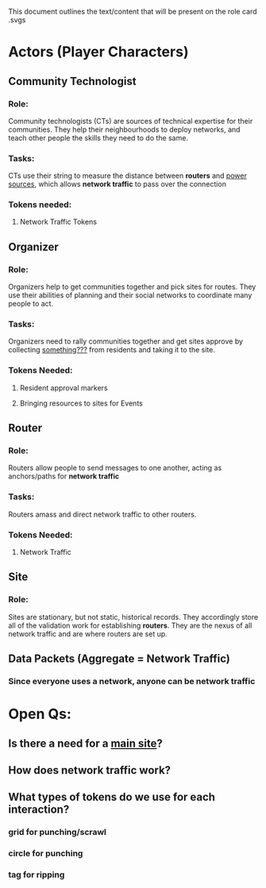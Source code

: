 This document outlines the text/content that will be present on the role card .svgs
* Actors (Player Characters)
** Community Technologist
*** Role: 
Community technologists (CTs) are sources of technical expertise for their
communities.  They help their neighbourhoods to deploy networks, and
teach other people the skills they need to do the same.
*** Tasks:
CTs use their string to measure the distance between *routers* and
_power sources_, which allows *network traffic* to pass over the
connection
*** Tokens needed:
**** Network Traffic Tokens
** Organizer
*** Role:
Organizers help to get communities together and pick sites for
routes. They use their abilities of planning and their social networks
to coordinate many people to act.
*** Tasks:
Organizers need to rally communities together and get sites approve by
collecting _something???_ from residents and taking it to the site.
*** Tokens Needed:
**** Resident approval markers
**** Bringing resources to sites for Events
** Router
*** Role:
Routers allow people to send messages to one another, acting as
anchors/paths for *network traffic* 
*** Tasks:
Routers amass and direct network traffic to other routers.
*** Tokens Needed:
**** Network Traffic
** Site
*** Role:
Sites are stationary, but not static, historical records. They accordingly store all of the validation work for establishing *routers*.
They are the nexus of all network traffic and are where routers are set up. 
** Data Packets (Aggregate = Network Traffic)
*** Since everyone uses a network, anyone can be network traffic
* Open Qs:
** Is there a need for a _main site_?
** How does network traffic work?
** What types of tokens do we use for each interaction?
*** grid for punching/scrawl
*** circle for punching
*** tag for ripping
